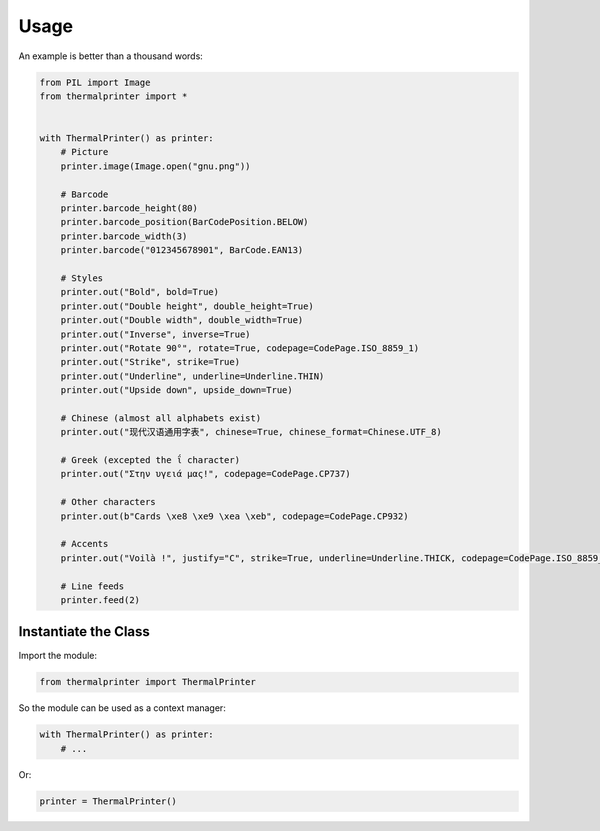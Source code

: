 =====
Usage
=====

An example is better than a thousand words:

.. code-block:: python

    from PIL import Image
    from thermalprinter import *


    with ThermalPrinter() as printer:
        # Picture
        printer.image(Image.open("gnu.png"))

        # Barcode
        printer.barcode_height(80)
        printer.barcode_position(BarCodePosition.BELOW)
        printer.barcode_width(3)
        printer.barcode("012345678901", BarCode.EAN13)

        # Styles
        printer.out("Bold", bold=True)
        printer.out("Double height", double_height=True)
        printer.out("Double width", double_width=True)
        printer.out("Inverse", inverse=True)
        printer.out("Rotate 90°", rotate=True, codepage=CodePage.ISO_8859_1)
        printer.out("Strike", strike=True)
        printer.out("Underline", underline=Underline.THIN)
        printer.out("Upside down", upside_down=True)

        # Chinese (almost all alphabets exist)
        printer.out("现代汉语通用字表", chinese=True, chinese_format=Chinese.UTF_8)
                    
        # Greek (excepted the ΐ character)
        printer.out("Στην υγειά μας!", codepage=CodePage.CP737)

        # Other characters
        printer.out(b"Cards \xe8 \xe9 \xea \xeb", codepage=CodePage.CP932)

        # Accents
        printer.out("Voilà !", justify="C", strike=True, underline=Underline.THICK, codepage=CodePage.ISO_8859_1)

        # Line feeds
        printer.feed(2)


Instantiate the Class
=====================

Import the module:

.. code-block:: python

    from thermalprinter import ThermalPrinter

So the module can be used as a context manager:

.. code-block:: python

    with ThermalPrinter() as printer:
        # ...

Or:

.. code-block:: python

    printer = ThermalPrinter()

